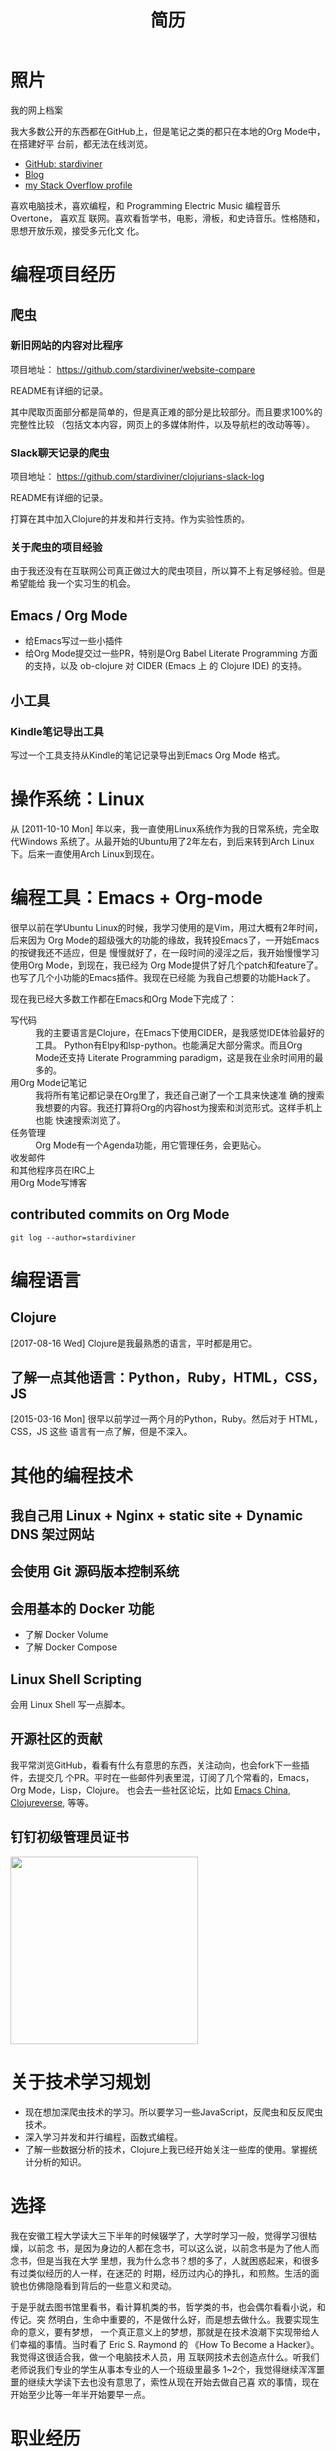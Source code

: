 #+TITLE: 简历
#+OPTIONS: html5-fancy
#+HTML_DOCTYPE: html5

* 照片

#+ATTR_ORG: :width 200
#+ATTR_LATEX: :width 2.0in
#+ATTR_HTML: :id avatar :width 200px
[[file:data/images/me_picture%2023.jpg]]

我的网上档案

我大多数公开的东西都在GitHub上，但是笔记之类的都只在本地的Org Mode中，在搭建好平
台前，都无法在线浏览。

- [[https://github.com/stardiviner/][GitHub: stardiviner]]
- [[https://stardiviner.github.io/][Blog]]
- [[https://stackexchange.com/users/366399/stardiviner][my Stack Overflow profile]]

喜欢电脑技术，喜欢编程，和 Programming Electric Music 编程音乐 Overtone， 喜欢互
联网。喜欢看哲学书，电影，滑板，和史诗音乐。性格随和，思想开放乐观，接受多元化文
化。

* 编程项目经历

** 爬虫

*** 新旧网站的内容对比程序

项目地址： https://github.com/stardiviner/website-compare

README有详细的记录。

其中爬取页面部分都是简单的，但是真正难的部分是比较部分。而且要求100%的完整性比较
（包括文本内容，网页上的多媒体附件，以及导航栏的改动等等）。

*** Slack聊天记录的爬虫

项目地址： https://github.com/stardiviner/clojurians-slack-log

README有详细的记录。

打算在其中加入Clojure的并发和并行支持。作为实验性质的。

*** 关于爬虫的项目经验

由于我还没有在互联网公司真正做过大的爬虫项目，所以算不上有足够经验。但是希望能给
我一个实习生的机会。

** Emacs / Org Mode

- 给Emacs写过一些小插件
- 给Org Mode提交过一些PR，特别是Org Babel Literate Programming 方面的支持，以及
  ob-clojure 对 CIDER (Emacs 上 的 Clojure IDE) 的支持。

** 小工具

*** Kindle笔记导出工具

写过一个工具支持从Kindle的笔记记录导出到Emacs Org Mode 格式。

* 操作系统：Linux

从 [2011-10-10 Mon] 年以来，我一直使用Linux系统作为我的日常系统，完全取代Windows
系统了。从最开始的Ubuntu用了2年左右，到后来转到Arch Linux下。后来一直使用Arch
Linux到现在。

* 编程工具：Emacs + Org-mode

很早以前在学Ubuntu Linux的时候，我学习使用的是Vim，用过大概有2年时间，后来因为
Org Mode的超级强大的功能的缘故，我转投Emacs了，一开始Emacs的按键我还不适应，但是
慢慢就好了，在一段时间的浸淫之后，我开始慢慢学习使用Org Mode，到现在，我已经为
Org Mode提供了好几个patch和feature了。也写了几个小功能的Emacs插件。我现在已经能
为我自己想要的功能Hack了。

现在我已经大多数工作都在Emacs和Org Mode下完成了：

- 写代码 :: 我的主要语言是Clojure，在Emacs下使用CIDER，是我感觉IDE体验最好的工具。
  Python有Elpy和lsp-python。也能满足大部分需求。而且Org Mode还支持 Literate
  Programming paradigm，这是我在业余时间用的最多的。
- 用Org Mode记笔记 :: 我将所有笔记都记录在Org里了，我还自己谢了一个工具来快速准
  确的搜索我想要的内容。我还打算将Org的内容host为搜索和浏览形式。这样手机上也能
  快速搜索浏览了。
- 任务管理 :: Org Mode有一个Agenda功能，用它管理任务，会更贴心。
- 收发邮件 :: 
- 和其他程序员在IRC上 :: 
- 用Org Mode写博客 ::

** contributed commits on Org Mode

#+begin_src shell :dir "~/Code/Emacs/org-mode" :eval no
git log --author=stardiviner
#+end_src

* 编程语言

** Clojure

[2017-08-16 Wed] Clojure是我最熟悉的语言，平时都是用它。

** 了解一点其他语言：Python，Ruby，HTML，CSS，JS

[2015-03-16 Mon] 很早以前学过一两个月的Python，Ruby。然后对于 HTML，CSS，JS 这些
语言有一点了解，但是不深入。

* 其他的编程技术

** 我自己用 Linux + Nginx + static site + Dynamic DNS 架过网站

** 会使用 Git 源码版本控制系统

** 会用基本的 Docker 功能

- 了解 Docker Volume
- 了解 Docker Compose

** Linux Shell Scripting

会用 Linux Shell 写一点脚本。

** 开源社区的贡献

我平常浏览GitHub，看看有什么有意思的东西，关注动向，也会fork下一些插件，去提交几
个PR。平时在一些邮件列表里混，订阅了几个常看的，Emacs，Org Mode，Lisp，Clojure。
也会去一些社区论坛，比如 [[https://emacs-china.org/][Emacs China]], [[https://clojureverse.org/][Clojureverse]], 等等。

** 钉钉初级管理员证书

#+ATTR_ORG: :width 300
#+ATTR_LATEX: :width 3.0in
#+ATTR_HTML: :width 300px :style display: inline-block; visibility: visible;
[[file:data/images/DingDing_Admin_Cert.jpg]]

* 关于技术学习规划

- 现在想加深爬虫技术的学习。所以要学习一些JavaScript，反爬虫和反反爬虫技术。
- 深入学习并发和并行编程，函数式编程。
- 了解一些数据分析的技术，Clojure上我已经开始关注一些库的使用。掌握统计分析的知识。

* 选择

我在安徽工程大学读大三下半年的时候辍学了，大学时学习一般，觉得学习很枯燥，以前念
书，是因为身边的人都在念书，可以这么说，以前念书是为了他人而念书，但是当我在大学
里想，我为什么念书？想的多了，人就困惑起来，和很多有过类似经历的人一样，在迷茫的
时期，经历过内心的挣扎，和煎熬。生活的面貌也仿佛隐隐看到背后的一些意义和灵动。

于是乎就去图书馆里看书，看计算机类的书，哲学类的书，也会偶尔看看小说，和传记。突
然明白，生命中重要的，不是做什么好，而是想去做什么。我要实现生命的意义，要有梦想，
一个真正意义上的梦想，那就是在技术浪潮下实现带给人们幸福的事情。当时看了 Eric S.
Raymond 的 《How To Become a Hacker》。我觉得这很适合我，做一个电脑技术人员，用
互联网技术去创造点什么。听我们老师说我们专业的学生从事本专业的人一个班级里最多
1~2个，我觉得继续浑浑噩噩的继续大学读下去也没有意思了，索性从现在开始去做自己喜
欢的事情，现在开始至少比等一年半开始要早一点。

* 职业经历

我以前做过绿城房地产的销售，必胜客的服务员，去云南大理做过私房菜的客服，和朋友参
与过民宿的开始阶段。从云南回来后，后来又做过一段时间的机器人编程的幼教老师，给小
公司做过IT设备维修支持。

* 导出此简历                                           :noexport:

使用浏览器的页面打印为PDF，从而得到PDF文件形式的简历。但是经过测试发现Firefox和
Chrome对于导出为PDF的支持都不是很好。CSS样式会变得有点糟糕。

用长截图的方式保存为图片，再用命令 =convert= 转化为PDF倒是可以。但是不方便他人浏览。

Org export latex -> PDF 的导出来的PDF文件倒是还可以。就是没有什么样式不好看。一
个问题是不支持图片链接。


# Local Variables:
# eval: (org-latex-exp-conf-mode t)
# End:
